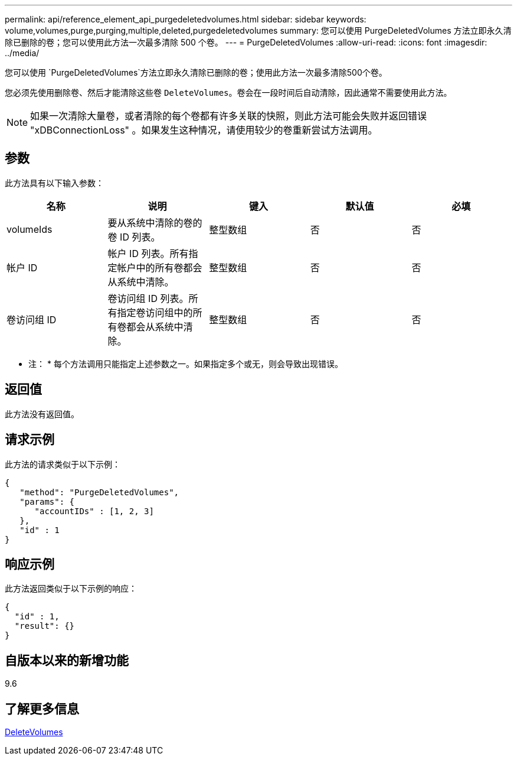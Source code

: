 ---
permalink: api/reference_element_api_purgedeletedvolumes.html 
sidebar: sidebar 
keywords: volume,volumes,purge,purging,multiple,deleted,purgedeletedvolumes 
summary: 您可以使用 PurgeDeletedVolumes 方法立即永久清除已删除的卷；您可以使用此方法一次最多清除 500 个卷。 
---
= PurgeDeletedVolumes
:allow-uri-read: 
:icons: font
:imagesdir: ../media/


[role="lead"]
您可以使用 `PurgeDeletedVolumes`方法立即永久清除已删除的卷；使用此方法一次最多清除500个卷。

您必须先使用删除卷、然后才能清除这些卷 `DeleteVolumes`。卷会在一段时间后自动清除，因此通常不需要使用此方法。


NOTE: 如果一次清除大量卷，或者清除的每个卷都有许多关联的快照，则此方法可能会失败并返回错误 "xDBConnectionLoss" 。如果发生这种情况，请使用较少的卷重新尝试方法调用。



== 参数

此方法具有以下输入参数：

|===
| 名称 | 说明 | 键入 | 默认值 | 必填 


| volumeIds | 要从系统中清除的卷的卷 ID 列表。 | 整型数组 | 否 | 否 


| 帐户 ID | 帐户 ID 列表。所有指定帐户中的所有卷都会从系统中清除。 | 整型数组 | 否 | 否 


| 卷访问组 ID | 卷访问组 ID 列表。所有指定卷访问组中的所有卷都会从系统中清除。 | 整型数组 | 否 | 否 
|===
* 注： * 每个方法调用只能指定上述参数之一。如果指定多个或无，则会导致出现错误。



== 返回值

此方法没有返回值。



== 请求示例

此方法的请求类似于以下示例：

[listing]
----
{
   "method": "PurgeDeletedVolumes",
   "params": {
      "accountIDs" : [1, 2, 3]
   },
   "id" : 1
}
----


== 响应示例

此方法返回类似于以下示例的响应：

[listing]
----
{
  "id" : 1,
  "result": {}
}
----


== 自版本以来的新增功能

9.6



== 了解更多信息

xref:reference_element_api_deletevolumes.adoc[DeleteVolumes]
